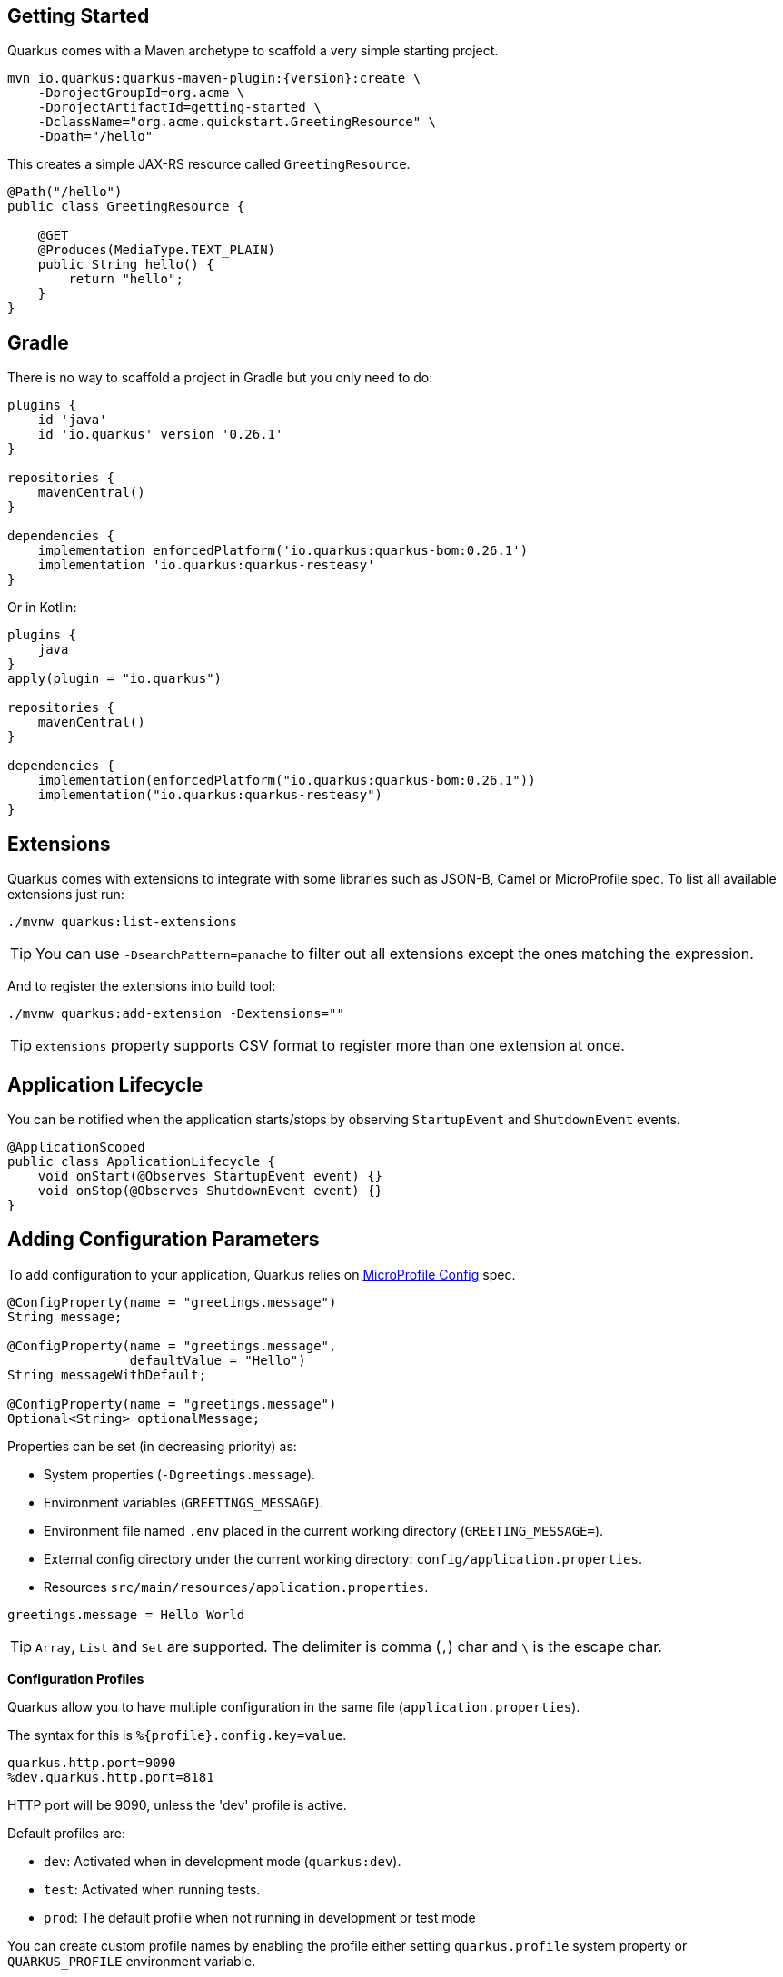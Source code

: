 == Getting Started

Quarkus comes with a Maven archetype to scaffold a very simple starting project.

[source, bash, subs=attributes+]
----
mvn io.quarkus:quarkus-maven-plugin:{version}:create \
    -DprojectGroupId=org.acme \
    -DprojectArtifactId=getting-started \
    -DclassName="org.acme.quickstart.GreetingResource" \
    -Dpath="/hello"
----

This creates a simple JAX-RS resource called `GreetingResource`.

[source, java]
----
@Path("/hello")
public class GreetingResource {

    @GET
    @Produces(MediaType.TEXT_PLAIN)
    public String hello() {
        return "hello";
    }
}
----

== Gradle

// tag::update_10_8[]
There is no way to scaffold a project in Gradle but you only need to do:

[source, groovy]
----
plugins {
    id 'java'
    id 'io.quarkus' version '0.26.1' 
}

repositories {
    mavenCentral()
}

dependencies { 
    implementation enforcedPlatform('io.quarkus:quarkus-bom:0.26.1')
    implementation 'io.quarkus:quarkus-resteasy'
}
----

Or in Kotlin:

[source, kotlin]
----
plugins {
    java
}
apply(plugin = "io.quarkus")

repositories {
    mavenCentral()
}

dependencies {
    implementation(enforcedPlatform("io.quarkus:quarkus-bom:0.26.1"))
    implementation("io.quarkus:quarkus-resteasy")
}
----
// end::update_10_8[]

== Extensions

Quarkus comes with extensions to integrate with some libraries such as JSON-B, Camel or MicroProfile spec.
To list all available extensions just run:

[source, bash]
----
./mvnw quarkus:list-extensions
----

// tag::update_2_4[]
TIP: You can use `-DsearchPattern=panache` to filter out all extensions except the ones matching the expression.
// end::update_2_4[]

And to register the extensions into build tool:

[source, bash]
----
./mvnw quarkus:add-extension -Dextensions=""
----

TIP: `extensions` property supports CSV format to register more than one extension at once.

== Application Lifecycle
// tag::update_1_3[]
You can be notified when the application starts/stops by observing `StartupEvent` and `ShutdownEvent` events.

[source, java]
----
@ApplicationScoped
public class ApplicationLifecycle {
    void onStart(@Observes StartupEvent event) {}
    void onStop(@Observes ShutdownEvent event) {}
}
----
// end::update_1_3[]

== Adding Configuration Parameters

To add configuration to your application, Quarkus relies on https://github.com/eclipse/microprofile-config[MicroProfile Config, window="_blank"] spec.

[source, java]
----
@ConfigProperty(name = "greetings.message")
String message;

@ConfigProperty(name = "greetings.message",
                defaultValue = "Hello")
String messageWithDefault;

@ConfigProperty(name = "greetings.message")
Optional<String> optionalMessage;
----

// tag::update_14_6[]
Properties can be set (in decreasing priority) as:

* System properties (`-Dgreetings.message`).
* Environment variables (`GREETINGS_MESSAGE`).
* Environment file named `.env` placed in the current working directory (`GREETING_MESSAGE=`).
* External config directory under the current working directory: `config/application.properties`.
* Resources `src/main/resources/application.properties`.
// end::update_14_6[]

[source, properties]
----
greetings.message = Hello World
----

// tag::update_2_7[]
TIP: `Array`, `List` and `Set` are supported. The delimiter is comma (`,`) char and `\` is the escape char.
// end::update_2_7[]

// tag::update_2_9[]
*Configuration Profiles*

Quarkus allow you to have multiple configuration in the same file (`application.properties`).

The syntax for this is `%{profile}.config.key=value`.

[source, properties]
----
quarkus.http.port=9090
%dev.quarkus.http.port=8181
----

HTTP port will be 9090, unless the 'dev' profile is active.

Default profiles are:

* `dev`: Activated when in development mode (`quarkus:dev`).
* `test`: Activated when running tests.
* `prod`: The default profile when not running in development or test mode

You can create custom profile names by enabling the profile either setting `quarkus.profile` system property or `QUARKUS_PROFILE` environment variable.

[source, properties]
----
quarkus.http.port=9090
%staging.quarkus.http.port=9999
----

And enable it `quarkus.profile=staging`.
// end::update_2_9[]

// tag::update_13_5[]
NOTE: To get the active profile programmatically use `io.quarkus.runtime.configuration.ProfileManager.getActiveProfile()`.
// end::update_13_5[]

// tag::update_6_7[]
You can also set it in the build tool:

[source, xml]
----
<groupId>org.apache.maven.plugins</groupId>
<artifactId>maven-surefire-plugin</artifactId>
<version>${surefire-plugin.version}</version>
<configuration>
    <systemPropertyVariables>
        <quarkus.test.profile>foo</quarkus.test.profile>
        <buildDirectory>${project.build.directory}
        </buildDirectory>
    </systemPropertyVariables>
</configuration>
----

TIP: Same for `maven-failsafe-plugin`.

[source, groovy]
----
test {
    useJUnitPlatform()
    systemProperty "quarkus.test.profile", "foo"
}
----
// end::update_6_7[]

// tag::update_13_7[]
Special properties are set in *prod* mode: `quarkus.application.version` and `quarkus.application.name` to get them available at runtime.

[source, java]
----
@ConfigProperty(name = "quarkus.application.name")
String applicationName;
----
// end::update_13_7[]

// tag::update_9_1[]
*@ConfigProperties*

As an alternative to injecting multiple related configuration values, you can also use the `@io.quarkus.arc.config.ConfigProperties` annotation to group properties.

[source, java]
----
@ConfigProperties(prefix = "greeting", namingStrategy=NamingStrategy.KEBAB_CASE)
public class GreetingConfiguration {
    private String message;
    // getter/setter
}
----

This class maps `greeting.message` property defined in `application.properties`.

You can inject this class by using CDI `@Inject GreetingConfiguration greeting;`.

Also you can use an interface approach:

[source, java]
----
@ConfigProperties(prefix = "greeting", namingStrategy=NamingStrategy.KEBAB_CASE)
public interface GreetingConfiguration {

    @ConfigProperty(name = "message")
    String message();
    String getSuffix();
----

If property does not follow getter/setter naming convention you need to use `org.eclipse.microprofile.config.inject.ConfigProperty` to set it.

Nested objects are also supporte:

[source, java]
----
@ConfigProperties(prefix = "greeting", namingStrategy=NamingStrategy.KEBAB_CASE)
public class GreetingConfiguration {
    public String message;
    public HiddenConfig hidden;

    public static class HiddenConfig {
        public List<String> recipients;
    }
}
----

And an `application.properties` mapping previous class:

[source, properties]
----
greeting.message = hello
greeting.hidden.recipients=Jane,John
----

Bean Validation is also supported so properties are validated at startup time, for example `@Size(min = 20) public String message;`.

TIP: `prefix` attribute is not mandatory. If not provided, attribute is determined by class name (ie `GreeetingConfiguration` is translated to `greeting` or `GreetingExtraConfiguration` to `greeting-extra`). The suffix of the class is always removed.
// end::update_9_1[]

// tag::update_13_11[]
Naming strategy can be changed with property `namingStrategy`. `KEBAB_CASE` (whatever.foo-bar) or `VERBATIM` (whatever.fooBar).
// end::update_13_11[]

*YAML Config*
// tag::update_12_12[]

YAML configuration is also supported.
The configuration file is called `application.yaml` and you need to register a dependency to enable its support:

[source, xml]
.pom.xml
----
<dependency>
    <groupId>io.quarkus</groupId>
    <artifactId>quarkus-config-yaml</artifactId>
</dependency>
----

[source, yaml]
----
quarkus:
  datasource:
    url: jdbc:postgresql://localhost:5432/some-database
    driver: org.postgresql.Driver
----

Or with profiles:

[source, yaml]
----
"%dev":
  quarkus:
    datasource:
      url: jdbc:postgresql://localhost:5432/some-database
      driver: org.postgresql.Driver
----

In case of subkeys `~` is used to refer to the unprefixed part.

[source, yaml]
----
quarkus:
  http:
    cors:
      ~: true
      methods: GET,PUT,POST
----

Is equivalent to:

[source, properties]
----
quarkus.http.cors=true
quarkus.http.cors.methods=GET,PUT,POST
----
// end::update_12_12[]

// tag::update_2_6[]

*Custom Loader*

You can implement your own `ConfigSource` to load configuration from different places than the default ones provided by Quarkus.
For example, database, custom XML, REST Endpoints, ...

You need to create a new class and implement `ConfigSource` interface:

[source, java]
----
package com.acme.config;
public class InMemoryConfig implements ConfigSource {

    private Map<String, String> prop = new HashMap<>();

    public InMemoryConfig() {
        // Init properties
    }

    @Override
    public int getOrdinal() {
        // The highest ordinal takes precedence
        return 900;
    }

    @Override
    public Map<String, String> getProperties() {
        return prop;
    }

    @Override
    public String getValue(String propertyName) {
        return prop.get(propertyName);
    }

    @Override
    public String getName() {
        return "MemoryConfigSource";
    }
}
----

Then you need to register the `ConfigSource` as Java service.
Create a file with the following content:

./META-INF/services/org.eclipse.microprofile.config.spi.ConfigSource
[source]
----
com.acme.config.InMemoryConfig
----
// end::update_2_6[]

// tag::update_2_8[]
*Custom Converters*

You can implement your own conversion types from String.
Implement `org.eclipse.microprofile.config.spi.Converter` interface:

[source, java]
----
@Priority(DEFAULT_QUARKUS_CONVERTER_PRIORITY + 100)
public class CustomInstantConverter
    implements Converter<Instant> {

    @Override
    public Instant convert(String value) {
        if ("now".equals(value.trim())) {
            return Instant.now();
        }
        return Instant.parse(value);
    }
}
----

`@Priority` annotation is used to override the default `InstantConverter`.

Then you need to register the `Converter` as Java service.
Create a file with the following content:

./META-INF/services/org.eclipse.microprofile.config.spi.Converter
[source]
----
com.acme.config.CustomInstantConverter
----
// end::update_2_8[]

== Custom Context Path
// tag::update_6_2[]
By default Undertow will serve content from under the root context.
If you want to change this you can use the `quarkus.servlet.context-path` config key to set the context path.
// end::update_6_2[]

== Injection

Quarkus is based on CDI 2.0 to implement injection of code.
It is not fully supported and only a subset of the https://quarkus.io/guides/cdi-reference[specification is implemented, window="_blank"].

[source, java]
----
@ApplicationScoped
public class GreetingService {

    public String message(String message) {
        return message.toUpperCase();
    }
}
----

Scope annotation is mandatory to make the bean discoverable.

[source, java]
----
@Inject
GreetingService greetingService;
----

IMPORTANT: Quarkus is designed with Substrate VM in mind. For this reason, we encourage you to use _package-private_ scope instead of _private_.

*Produces*

// tag::update_5_4[]
You can also create a factory of an object by using `@javax.enterprise.inject.Produces` annotation.

[source, java]
----
@Produces
@ApplicationScoped
Message message() {
    Message m = new Message();
    m.setMsn("Hello");
    return m;
}

@Inject
Message msg;
----

*Qualifiers*

You can use qualifiers to return different implementations of the same interface or to customize the configuration of the bean.

[source, java]
----
@Qualifier
@Retention(RUNTIME)
@Target({TYPE, METHOD, FIELD, PARAMETER})
public @interface Quote {
    @Nonbinding String value();
}

@Produces
@Quote("")
Message message(InjectionPoint msg) {
    Message m = new Message();
    m.setMsn(
        msg.getAnnotated()
        .getAnnotation(Quote.class)
        .value()
    );

    return m;
}

@Inject
@Quote("Aloha Beach")
Message message;
----
// end::update_5_4[]

// tag::update_7_1[]
TIP: Quarkus breaks the CDI spec by allowing you to inject qualified beans without using `@Inject` annotation.

[source, java]
----
@Quote("Aloha Beach")
Message message;
----
// end::update_7_1[]

== JSON Marshalling/Unmarshalling

To work with `JSON-B` you need to add a dependency:

[source, bash]
----
./mvnw quarkus:add-extension
  -Dextensions="io.quarkus:quarkus-resteasy-jsonb"
----

Any POJO is marshaled/unmarshalled automatically.

[source, java]
----
public class Sauce {
    private String name;
    private long scovilleHeatUnits;

    // getter/setters
}
----

JSON equivalent:

[source, json]
----
{
	"name":"Blair's Ultra Death",
	"scovilleHeatUnits": 1100000
}
----

In a `POST` endpoint example:

[source, java]
----
@POST
@Consumes(MediaType.APPLICATION_JSON)
public Response create(Sauce sauce) {
    // Create Sauce
    return Response.created(URI.create(sauce.getId()))
            .build();
}
----

// tag::update_6_1[]
To work with `Jackson` you need to add:

[source, bash]
----
./mvnw quarkus:add-extension
  -Dextensions="quarkus-resteasy-jackson"
----

If you don't want to use the default `ObjectMapper` you can customize it by:

[source, java]
----
@ApplicationScoped
public class CustomObjectMapperConfig {
    @Singleton
    @Produces
    public ObjectMapper objectMapper() {
        ObjectMapper objectMapper = new ObjectMapper();
        // perform configuration
        return objectMapper;
    }
}
----
// end::update_6_1[]

== XML Marshalling/Unmarshalling

// tag::update_9_8[]
To work with `JAX-B` you need to add a dependency:

[source, bash]
----
./mvnw quarkus:add-extension
  -Dextensions="quarkus-resteasy-jaxb"
----

Then annotated POJOs are converted to XML.

[source, java]
----
@XmlRootElement
public class Message {
}

 @GET
@Produces(MediaType.APPLICATION_XML)
public Message hello() {
    return message;
}
----
// end::update_9_8[]

== Validator

Quarkus uses https://hibernate.org/validator/[Hibernate Validator, window="_blank"] to validate input/output of REST services and business services using Bean validation spec.

[source, bash]
----
./mvnw quarkus:add-extension
  -Dextensions="io.quarkus:quarkus-hibernate-validator"
----

Annotate POJO objects with validator annotations such as: `@NotNull`, `@Digits`, `@NotBlank`, `@Min`, `@Max`, ...

[source, java]
----
public class Sauce {

    @NotBlank(message = "Name may not be blank")
    private String name;
    @Min(0)
    private long scovilleHeatUnits;

    // getter/setters
}
----

To validate an object use `@Valid` annotation:

[source, java]
----
public Response create(@Valid Sauce sauce) {}
----

TIP: If a validation error is triggered, a violation report is generated and serialized as JSON. If you want to manipulate the output, you need to catch in the code the `ConstraintViolationException` exception.

*Create Your Custom Constraints*

First you need to create the custom annotation:

[source, java]
----
@Target({ METHOD, FIELD, ANNOTATION_TYPE, CONSTRUCTOR,
            PARAMETER, TYPE_USE })
@Retention(RUNTIME)
@Documented
@Constraint(validatedBy = { NotExpiredValidator.class})
public @interface NotExpired {

    String message() default "Sauce must not be expired";
    Class<?>[] groups() default { };
    Class<? extends Payload>[] payload() default { };

}
----

You need to implement the validator logic in a class that implements `ConstraintValidator`.

[source, java]
----
public class NotExpiredValidator
    implements ConstraintValidator<NotExpired, LocalDate>
    {

    @Override
    public boolean isValid(LocalDate value,
                        ConstraintValidatorContext ctx) {
        if ( value == null ) return true;
        LocalDate today = LocalDate.now();
        return ChronoUnit.YEARS.between(today, value) > 0;
    }
}
----

And use it normally:

[source, java]
----
@NotExpired
@JsonbDateFormat(value = "yyyy-MM-dd")
private LocalDate expired;
----

*Manual Validation*

You can call the validation process manually instead of relaying to `@Valid` by injecting `Validator` class.

[source, java]
----
@Inject
Validator validator;
----

And use it:

[source, java]
----
Set<ConstraintViolation<Sauce>> violations =
            validator.validate(sauce);
----

*Localization*

// tag::update_13_13[]
You can configure the based locale for validation messages.

[source, properties]
----
quarkus.default-locale=ca-ES
# Supported locales resolved by Accept-Language
quarkus.locales=en-US,es-ES,fr-FR, ca_ES
----

[source, properties]
.ValidationMessages_ca_ES.properties
----
pattern.message=No conforme al patro
----

[source, java]
----
@Pattern(regexp = "A.*", message = "{pattern.message}")
private String name;
----
// end::update_13_13[]

== Logging

You can configure how Quarkus logs:

[source, properties]
----
quarkus.log.console.enable=true
quarkus.log.console.level=DEBUG
quarkus.log.console.color=false
quarkus.log.category."com.lordofthejars".level=DEBUG
----

Prefix is `quarkus.log`.

`category."<category-name>".level`::
Minimum level category (default: `INFO`)

`level`::
Default minimum level (default: `INFO`)

`console.enabled`::
Console logging enabled (default: `true`)

`console.format`::
Format pattern to use for logging. Default value: +
`%d{yyyy-MM-dd HH:mm:ss,SSS} %-5p [%c{3.}] (%t) %s%e%n`

`console.level`::
Minimum log level (default: `INFO`)

`console.color`::
Allow color rendering (default: `true`)

`file.enable`::
File logging enabled (default: `false`)

`file.format`::
Format pattern to use for logging. Default value: +
`%d{yyyy-MM-dd HH:mm:ss,SSS} %h %N[%i] %-5p [%c{3.}] (%t) %s%e%n`

`file.level`::
Minimum log level (default: `ALL`)

`file.path`::
The path to log file (default: `quarkus.log`)

`file.rotation.max-file-size`::
The maximum file size of the log file

`file.rotation.max-backup-index`::
The maximum number of backups to keep (default: `1`)

`file.rotation.file-suffix`::
Rotating log file suffix.

`file.rotation.rotate-on-boot`::
Indicates rotate logs at bootup (default: `true`)

`file.async`::
Log asynchronously (default: `false`)

`file.async.queue-length`::
The queue length to use before flushing writing (default: `512`)

`file.async.overflow`::
Action when queue is full (default: `BLOCK`)

`syslog.enable`::
syslog logging is enabled (default: `false`)

`syslog.format`::
The format pattern to use for logging to syslog. Default value: +
`%d{yyyy-MM-dd HH:mm:ss,SSS} %h %N[%i] %-5p [%c{3.}] (%t) %s%e%n`

`syslog.level`::
The minimum log level to write to syslog (default: `ALL`)

`syslog.endpoint`::
The IP address and port of the syslog server (default: `localhost:514`)

`syslog.app-name`::
The app name used when formatting the message in RFC5424 format (default: current process name)

`syslog.hostname`::
The name of the host the messages are being sent from (default: current hostname)

`syslog.facility`::
Priority of the message as defined by RFC-5424 and RFC-3164 (default: `USER_LEVEL`)

`syslog.syslog-type`::
The syslog type of format message (default: `RFC5424`)

`syslog.protocol`::
Protocol used (default: `TCP`)

`syslog.use-counting-framing`::
Message prefixed with the size of the message (default `false`)

`syslog.truncate`::
Message should be truncated (default: `true`)

`syslog.block-on-reconnect`::
Block when attempting to reconnect (default: `true`)

`syslog.async`::
Log asynchronously (default: `false`)

`syslog.async.queue-length`::
The queue length to use before flushing writing (default: `512`)

`syslog.async.overflow`::
Action when queue is full (default: `BLOCK`)

*Gelf ouput*
// tag::update_13_4[]

You can configure the output to be in _GELF_ format instead of plain text.

[source, shell-session]
----
./mvnw quarkus:add-extension
  -Dextensions="quarkus-logging-gelf"
----

`handler.gelf.enabled`::
Enable GELF logging handler (default: `false`)

`handler.gelf.host`::
Hostname/IP of Logstash/Graylof. Prepend `tcp:` for using TCP protocol. (default: `udp:localhost`)

`handler.gelf.port`::
The port. (default: `12201`)

`handler.gelf.version`::
GELF version. (default: `1.1`)

`handler.gelf.extract-stack-trace`::
Post Stack-Trace to StackTrace field. (default: `true`)

`handler.gelf.stack-trace-throwable-reference`::
Gets the cause level to stack trace. `0` is fulls tack trace. (default: `0`)

`handler.gelf.filter-stack-trace`::
Stack-Trace filtering. (default: `false`)

`handler.gelf.timestamp-pattern`::
Java Date pattern. (default: `yyyy-MM-dd HH:mm:ss,SSS`)

`handler.gelf.level`::
Log level `java.util.logging.Level`. (default: `ALL`)

`handler.gelf.facility`::
Name of the facility. (default: `jboss-logmanage`)

`handler.gelf.additional-field.<field>.<subfield>`::
Post additional fields. `quarkus.log.handler.gelf.additional-field.field1.type=String`
// end::update_13_4[]

*JSON output*
// tag::update_12_9[]

You can configure the output to be in _JSON_ format instead of plain text.

[source, shell-session]
----
./mvnw quarkus:add-extension
  -Dextensions="quarkus-logging-json"
----

And the configuration values are prefix with `quarkus.log`:

`json`::
JSON logging is enabled (default: true).

`json.pretty-print`::
JSON output is "pretty-printed" (default: false)

`json.date-format`::
Specify the date format to use (default: the default format)

`json.record-delimiter`::
Record delimiter to add (default: no delimiter)

`json.zone-id`::
The time zone ID

`json.exception-output-type`::
The exception output type: `detailed`, `formatted`, `detailed-and-formatted` (default: `detailed`)

`json.print-details`::
Detailed caller information should be logged (default: false)
// end::update_12_9[]

== Rest Client

Quarkus implements https://github.com/eclipse/microprofile-rest-client[MicroProfile Rest Client, window="_blank"] spec:

[source, bash]
----
./mvnw quarkus:add-extension
  -Dextensions="quarkus-rest-client"
----

To get content from http://worldclockapi.com/api/json/cet/now you need to create a service interface:

[source, java]
----
@Path("/api")
@RegisterRestClient
public interface WorldClockService {

    @GET @Path("/json/cet/now")
    @Produces(MediaType.APPLICATION_JSON)
    WorldClock getNow();

    @GET
    @Path("/json/{where}/now")
    @Produces(MediaType.APPLICATION_JSON)
    WorldClock getSauce(@BeanParam
                    WorldClockOptions worldClockOptions);

}
----

[source, java]
----
public class WorldClockOptions {
    @HeaderParam("Authorization")
    String auth;

    @PathParam("where")
    String where;
}
----

And configure the hostname at `application.properties`:

[source, properties]
----
org.acme.quickstart.WorldClockService/mp-rest/url=
        http://worldclockapi.com
----

Injecting the client:

[source, java]
----
@RestClient
WorldClockService worldClockService;
----

// tag::update_1_1[]
If invokation happens within JAX-RS, you can propagate headers from incoming to outgoing by using next property.

[source, properties]
----
org.eclipse.microprofile.rest.client.propagateHeaders=
            Authorization,MyCustomHeader
----
// end::update_1_1[]

TIP: You can still use the JAX-RS client without any problem `ClientBuilder.newClient().target(...)`

*Adding headers*

You can customize the headers passed by implementing MicroProfile `ClientHeadersFactory` annotation:

[source, java]
----
@RegisterForReflection
public class BaggageHeadersFactory
                implements ClientHeadersFactory {
    @Override
    public MultivaluedMap<String, String> update(
        MultivaluedMap<String, String> incomingHeaders,
        MultivaluedMap<String, String> outgoingHeaders) {}
}
----

And registering it in the client using `RegisterClientHeaders` annotation.

[source, java]
----
@RegisterClientHeaders(BaggageHeadersFactory.class)
@RegisterRestClient
public interface WorldClockService {}
----

Or statically set:

[source, java]
----
@GET
@ClientHeaderParam(name="X-Log-Level", value="ERROR")
Response getNow();
----

*Asynchronous*

A method on client interface can return a `CompletionStage` class to be executed asynchronously.

[source, java]
----
@GET @Path("/json/cet/now")
@Produces(MediaType.APPLICATION_JSON)
CompletionStage<WorldClock> getNow();
----

*Multipart*

// tag::update_10_10[]
It is really easy to send multipart form-data with Rest Client.

[source, xml]
----
<dependency>
    <groupId>org.jboss.resteasy</groupId>
    <artifactId>resteasy-multipart-provider</artifactId>
</dependency>
----

The model object:

[source, java]
----
import java.io.InputStream;

import javax.ws.rs.FormParam;
import javax.ws.rs.core.MediaType;

import 
    org.jboss.resteasy.annotations.providers.multipart.PartType;

public class MultipartBody {

    @FormParam("file")
    @PartType(MediaType.APPLICATION_OCTET_STREAM)
    private InputStream file;

    @FormParam("fileName")
    @PartType(MediaType.TEXT_PLAIN)
    private String name;

    // getter/setters
}
----

And the Rest client interface:

[source, java]
----
import 
    org.jboss.resteasy.annotations.providers.multipart.MultipartForm;

@Path("/echo")
@RegisterRestClient
public interface MultipartService {

    @POST
    @Consumes(MediaType.MULTIPART_FORM_DATA)
    @Produces(MediaType.TEXT_PLAIN)
    String sendMultipartData(@MultipartForm 
                        MultipartBody data);

}
----
// end::update_10_10[]

// tag::update_11_4[]
*SSL*

You can configure Rest Client key stores.

[source, properties]
----
org.acme.quickstart.WorldClockService/mp-rest/trustStore=
    classpath:/store.jks
org.acme.quickstart.WorldClockService/mp-rest/trustStorePassword=
    supersecret
----

Possible configuration properties:

`%s/mp-rest/trustStore`::
Trust store location defined with `classpath:` or `file:` prefix.

`%s/mp-rest/trustStorePassword`::
Trust store password.

`%s/mp-rest/trustStoreType`::
Trust store type (default: `JKS`)

`%s/mp-rest/hostnameVerifier`::
Custom hostname verifier class name.

`%s/mp-rest/keyStore`::
Key store location defined with `classpath:` or `file:` prefix.

`%s/mp-rest/keyStorePassword`::
Key store password.

`%s/mp-rest/keyStoreType`::
Key store type (default: `JKS`)
// end::update_11_4[]

// tag::update_11_5[]
*Timeout* 

You can define the timeout of the Rest Client:

[source, properties]
----
org.acme.quickstart.WorldClockService/mp-rest/connectTimeout=
    1000
org.acme.quickstart.WorldClockService/mp-rest/readTimeout=
    2000
----
// end::update_11_5[]

== Testing

Quarkus archetype adds test dependencies with JUnit 5 and Rest-Assured library to test REST endpoints.

[source, java]
----
@QuarkusTest
public class GreetingResourceTest {

    @Test
    public void testHelloEndpoint() {
        given()
          .when().get("/hello")
          .then()
             .statusCode(200)
             .body(is("hello"));
    }
}
----

Test port can be set in `quarkus.http.test-port` property.

You can also inject the URL where Quarkus is started:

[source, java]
----
@TestHTTPResource("index.html")
URL url;
----

*Quarkus Test Resource*

// tag::update_4_2[]
You can execute some logic before the first test run (`start`) and execute some logic at the end of the test suite (`stop`).

You need to create a class implementing `QuarkusTestResourceLifecycleManager` interface and register it in the test via `@QuarkusTestResource` annotation.

[source, java]
----
public class MyCustomTestResource
    implements QuarkusTestResourceLifecycleManager {

    @Override
    public Map<String, String> start() {
        // return system properties that
        // should be set for the running test
        return Collections.emptyMap();
    }

    @Override
    public void stop() {
    }

    // optional
    @Override
    public void inject(Object testInstance) {
    }

    // optional
    @Override
    public int order() {
        return 0;
    }
}
----

IMPORTANT: Returning new system properties implies running parallel tests in different JVMs.

And the usage:

[source, java]
----
@QuarkusTestResource(MyCustomTestResource.class)
public class MyTest {
}
----

// end::update_4_2[]
*Mocking*

If you need to provide an alternative implementation of a service (for testing purposes) you can do it by using CDI `@Alternative` annotation using it in the test service placed at `src/test/java`:

[source, java]
----
@Alternative
@Priority(1)
@ApplicationScoped
public class MockExternalService extends ExternalService {}
----

IMPORTANT: This does not work when using native image testing.

// tag::update_3_6[]
A stereotype annotation `io.quarkus.test.Mock` is provided declaring `@Alternative`, `@Priority(1)` and `@Dependent`.
// end::update_3_6[]

*Interceptors*
// tag::update_5_5[]

Tests are actually full CDI beans, so you can apply CDI interceptors:

[source, java]
----
@QuarkusTest
@Stereotype
@Transactional
@Retention(RetentionPolicy.RUNTIME)
@Target(ElementType.TYPE)
public @interface TransactionalQuarkusTest {
}

@TransactionalQuarkusTest
public class TestStereotypeTestCase {}
----
// end::update_5_5[]

*Test Coverage*
// tag::update_6_3[]
Due the nature of Quarkus to calculate correctly the coverage information with JaCoCo, you might need offline instrumentation.
I recommend reading https://quarkus.io/guides/tests-with-coverage-guide[this document, window="_blank"] to understand how JaCoCo and Quarkus works and how you can configure JaCoCo to get correct data.
// end::update_6_3[]

*Native Testing*

To test native executables annotate the test with `@NativeImageTest`.
